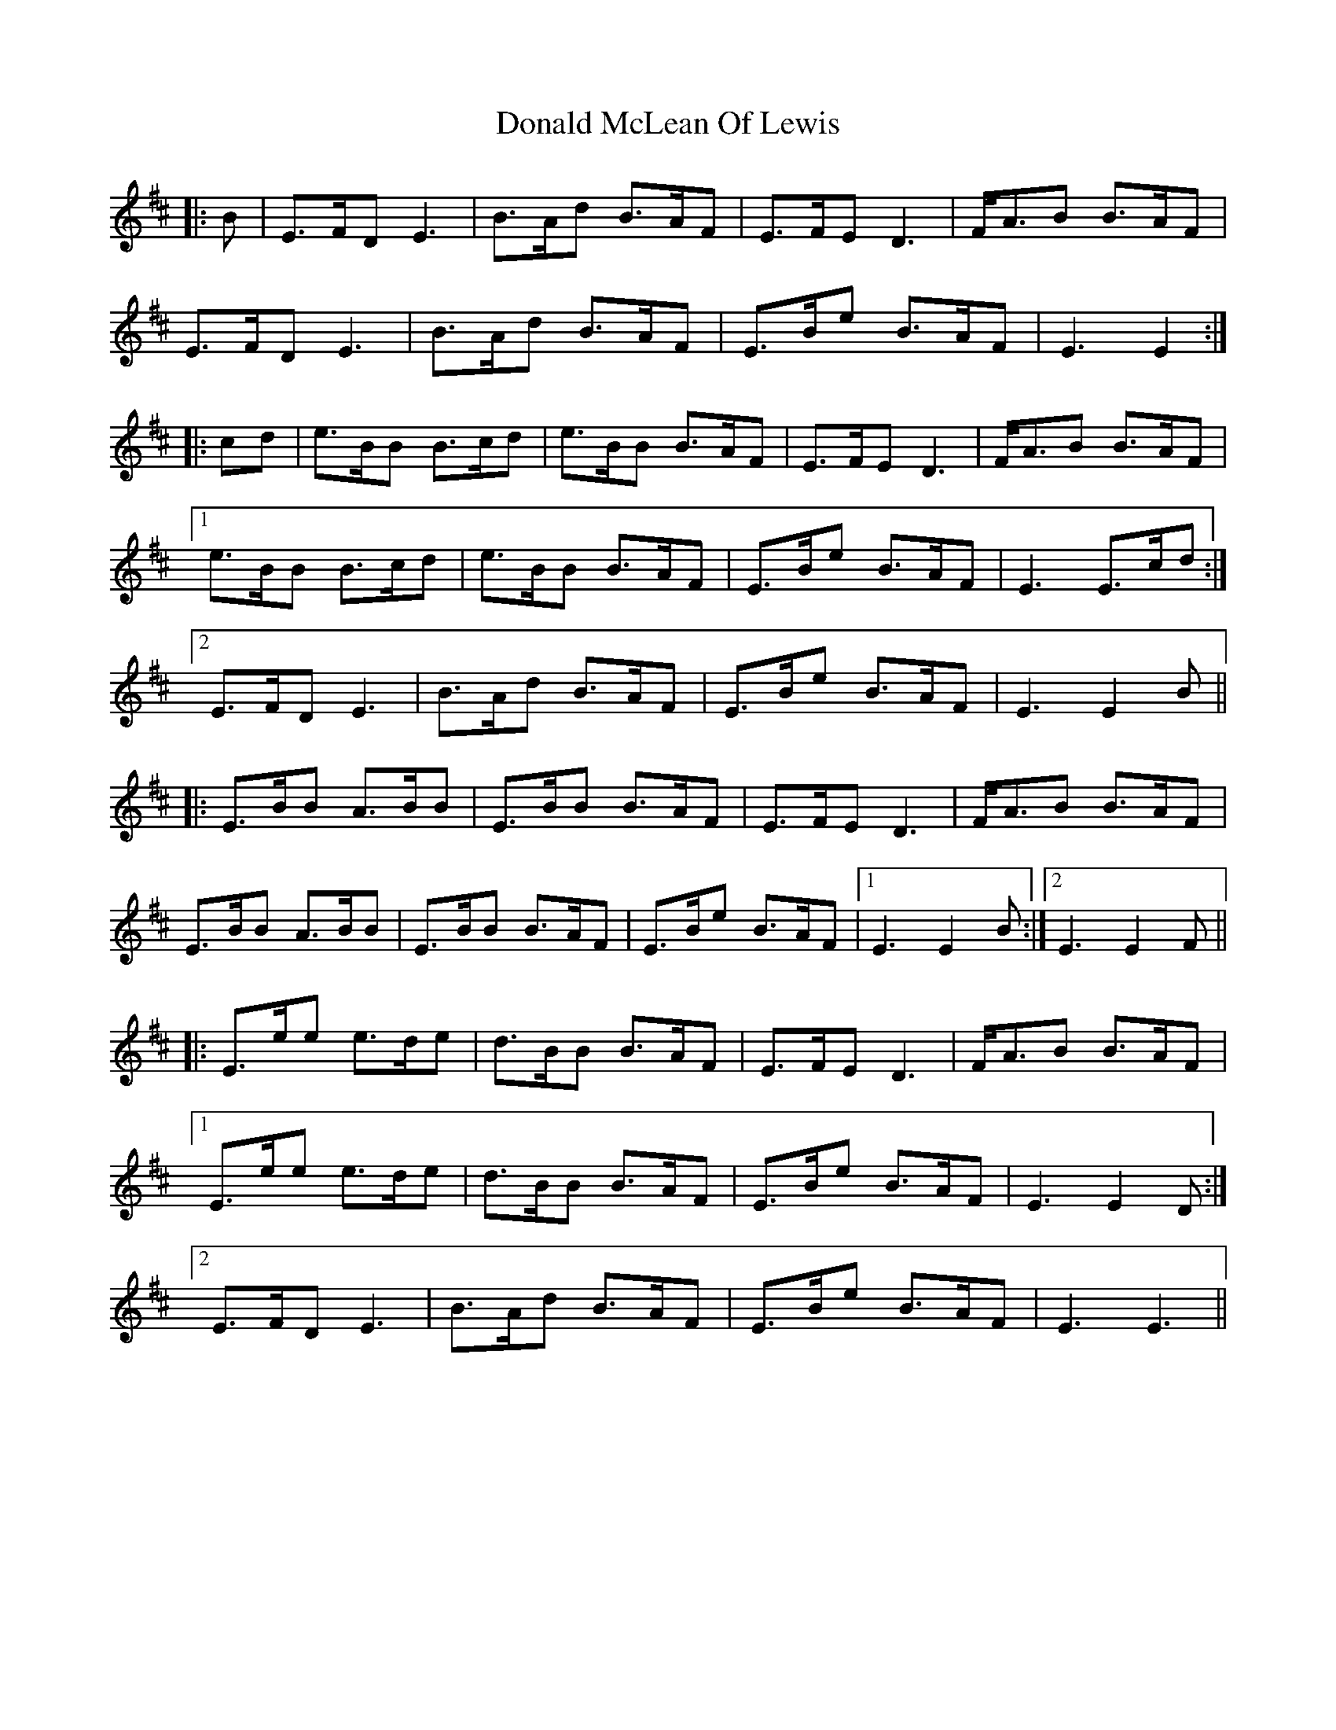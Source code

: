 X: 10411
T: Donald McLean Of Lewis
R: march
M: 
K: Edorian
|:B|E>FD E3|B>Ad B>AF|E>FE D3|F<AB B>AF|
E>FD E3|B>Ad B>AF|E>Be B>AF|E3 E2:|
|:cd|e>BB B>cd|e>BB B>AF|E>FE D3|F<AB B>AF|
[1 e>BB B>cd|e>BB B>AF|E>Be B>AF|E3 E>cd:|
[2 E>FD E3|B>Ad B>AF|E>Be B>AF|E3 E2 B||
|:E>BB A>BB|E>BB B>AF|E>FE D3|F<AB B>AF|
E>BB A>BB|E>BB B>AF|E>Be B>AF|1 E3 E2 B:|2 E3 E2F||
|:E>ee e>de|d>BB B>AF|E>FE D3|F<AB B>AF|
[1 E>ee e>de|d>BB B>AF|E>Be B>AF|E3 E2 D:|
[2 E>FD E3|B>Ad B>AF|E>Be B>AF|E3 E3||

